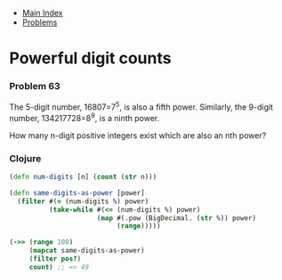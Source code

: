 + [[../index.org][Main Index]]
+ [[./index.org][Problems]]

* Powerful digit counts
*** Problem 63
The 5-digit number, 16807=7^5, is also a fifth power. Similarly, the 9-digit
number, 134217728=8^9, is a ninth power.

How many n-digit positive integers exist which are also an nth power?

*** Clojure
#+BEGIN_SRC clojure
  (defn num-digits [n] (count (str n)))

  (defn same-digits-as-power [power]
    (filter #(= (num-digits %) power)
            (take-while #(<= (num-digits %) power)
                        (map #(.pow (BigDecimal. (str %)) power)
                             (range)))))

  (->> (range 100)
       (mapcat same-digits-as-power)
       (filter pos?)
       count) ;; => 49
#+END_SRC
